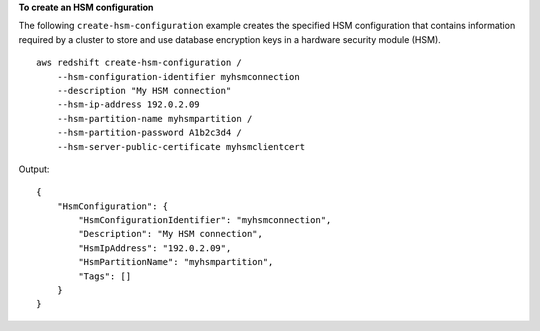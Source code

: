 **To create an HSM configuration**

The following ``create-hsm-configuration`` example creates the specified HSM configuration that contains information required by a cluster to store and use database encryption keys in a hardware security module (HSM). ::

    aws redshift create-hsm-configuration /
        --hsm-configuration-identifier myhsmconnection 
        --description "My HSM connection" 
        --hsm-ip-address 192.0.2.09 
        --hsm-partition-name myhsmpartition /
        --hsm-partition-password A1b2c3d4 /
        --hsm-server-public-certificate myhsmclientcert

Output::

    {
        "HsmConfiguration": {
            "HsmConfigurationIdentifier": "myhsmconnection",
            "Description": "My HSM connection",
            "HsmIpAddress": "192.0.2.09",
            "HsmPartitionName": "myhsmpartition",
            "Tags": []
        }
    }
